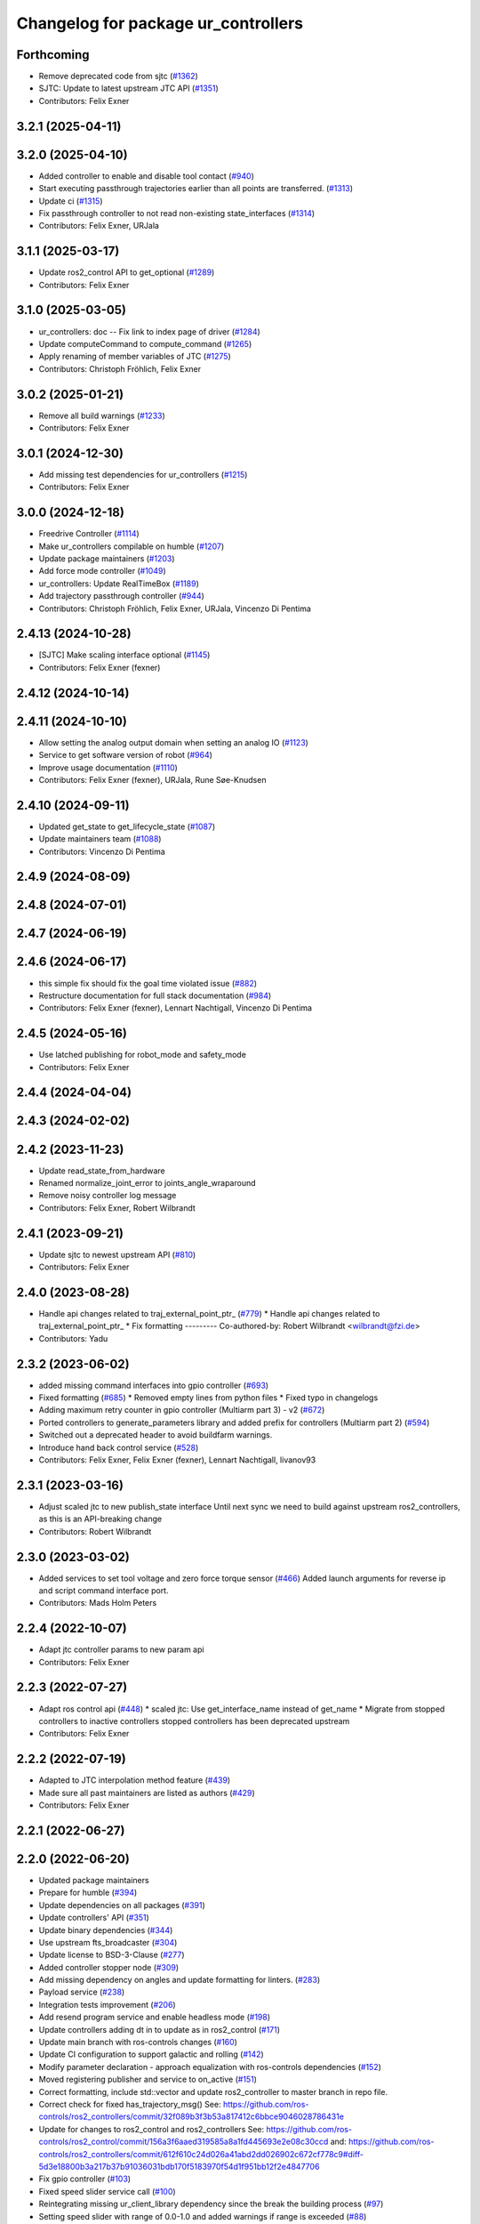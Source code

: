 ^^^^^^^^^^^^^^^^^^^^^^^^^^^^^^^^^^^^
Changelog for package ur_controllers
^^^^^^^^^^^^^^^^^^^^^^^^^^^^^^^^^^^^

Forthcoming
-----------
* Remove deprecated code from sjtc (`#1362 <https://github.com/UniversalRobots/Universal_Robots_ROS2_Driver/issues/1362>`_)
* SJTC: Update to latest upstream JTC API (`#1351 <https://github.com/UniversalRobots/Universal_Robots_ROS2_Driver/issues/1351>`_)
* Contributors: Felix Exner

3.2.1 (2025-04-11)
------------------

3.2.0 (2025-04-10)
------------------
* Added controller to enable and disable tool contact (`#940 <https://github.com/UniversalRobots/Universal_Robots_ROS2_Driver/issues/940>`_)
* Start executing passthrough trajectories earlier than all points are transferred. (`#1313 <https://github.com/UniversalRobots/Universal_Robots_ROS2_Driver/issues/1313>`_)
* Update ci (`#1315 <https://github.com/UniversalRobots/Universal_Robots_ROS2_Driver/issues/1315>`_)
* Fix passthrough controller to not read non-existing state_interfaces (`#1314 <https://github.com/UniversalRobots/Universal_Robots_ROS2_Driver/issues/1314>`_)
* Contributors: Felix Exner, URJala

3.1.1 (2025-03-17)
------------------
* Update ros2_control API to get_optional (`#1289 <https://github.com/UniversalRobots/Universal_Robots_ROS2_Driver/issues/1289>`_)
* Contributors: Felix Exner

3.1.0 (2025-03-05)
------------------
* ur_controllers: doc -- Fix link to index page of driver (`#1284 <https://github.com/UniversalRobots/Universal_Robots_ROS2_Driver/issues/1284>`_)
* Update computeCommand to compute_command (`#1265 <https://github.com/UniversalRobots/Universal_Robots_ROS2_Driver/issues/1265>`_)
* Apply renaming of member variables of JTC (`#1275 <https://github.com/UniversalRobots/Universal_Robots_ROS2_Driver/issues/1275>`_)
* Contributors: Christoph Fröhlich, Felix Exner

3.0.2 (2025-01-21)
------------------
* Remove all build warnings (`#1233 <https://github.com/UniversalRobots/Universal_Robots_ROS2_Driver/issues/1233>`_)
* Contributors: Felix Exner

3.0.1 (2024-12-30)
------------------
* Add missing test dependencies for ur_controllers (`#1215 <https://github.com/UniversalRobots/Universal_Robots_ROS2_Driver/issues/1215>`_)
* Contributors: Felix Exner

3.0.0 (2024-12-18)
------------------
* Freedrive Controller (`#1114 <https://github.com/UniversalRobots/Universal_Robots_ROS2_Driver/issues/1114>`_)
* Make ur_controllers compilable on humble (`#1207 <https://github.com/UniversalRobots/Universal_Robots_ROS2_Driver/issues/1207>`_)
* Update package maintainers (`#1203 <https://github.com/UniversalRobots/Universal_Robots_ROS2_Driver/issues/1203>`_)
* Add force mode controller (`#1049 <https://github.com/UniversalRobots/Universal_Robots_ROS2_Driver/issues/1049>`_)
* ur_controllers: Update RealTimeBox (`#1189 <https://github.com/UniversalRobots/Universal_Robots_ROS2_Driver/issues/1189>`_)
* Add trajectory passthrough controller (`#944 <https://github.com/UniversalRobots/Universal_Robots_ROS2_Driver/issues/944>`_)
* Contributors: Christoph Fröhlich, Felix Exner, URJala, Vincenzo Di Pentima

2.4.13 (2024-10-28)
-------------------
* [SJTC] Make scaling interface optional (`#1145 <https://github.com/UniversalRobots/Universal_Robots_ROS2_Driver/issues/1145>`_)
* Contributors: Felix Exner (fexner)

2.4.12 (2024-10-14)
-------------------

2.4.11 (2024-10-10)
-------------------
* Allow setting the analog output domain when setting an analog IO (`#1123 <https://github.com/UniversalRobots/Universal_Robots_ROS2_Driver/issues/1123>`_)
* Service to get software version of robot (`#964 <https://github.com/UniversalRobots/Universal_Robots_ROS2_Driver/issues/964>`_)
* Improve usage documentation (`#1110 <https://github.com/UniversalRobots/Universal_Robots_ROS2_Driver/issues/1110>`_)
* Contributors: Felix Exner (fexner), URJala, Rune Søe-Knudsen

2.4.10 (2024-09-11)
-------------------
* Updated get_state to get_lifecycle_state (`#1087 <https://github.com/UniversalRobots/Universal_Robots_ROS2_Driver/issues/1087>`_)
* Update maintainers team (`#1088 <https://github.com/UniversalRobots/Universal_Robots_ROS2_Driver/issues/1088>`_)
* Contributors: Vincenzo Di Pentima

2.4.9 (2024-08-09)
------------------

2.4.8 (2024-07-01)
------------------

2.4.7 (2024-06-19)
------------------

2.4.6 (2024-06-17)
------------------
* this simple fix should fix the goal time violated issue (`#882 <https://github.com/UniversalRobots/Universal_Robots_ROS2_Driver/issues/882>`_)
* Restructure documentation for full stack documentation (`#984 <https://github.com/UniversalRobots/Universal_Robots_ROS2_Driver/issues/984>`_)
* Contributors: Felix Exner (fexner), Lennart Nachtigall, Vincenzo Di Pentima

2.4.5 (2024-05-16)
------------------
* Use latched publishing for robot_mode and safety_mode
* Contributors: Felix Exner

2.4.4 (2024-04-04)
------------------

2.4.3 (2024-02-02)
------------------

2.4.2 (2023-11-23)
------------------
* Update read_state_from_hardware
* Renamed normalize_joint_error to joints_angle_wraparound
* Remove noisy controller log message
* Contributors: Felix Exner, Robert Wilbrandt

2.4.1 (2023-09-21)
------------------
* Update sjtc to newest upstream API (`#810 <https://github.com/UniversalRobots/Universal_Robots_ROS2_Driver/pull/810>`_)
* Contributors: Felix Exner

2.4.0 (2023-08-28)
------------------
* Handle api changes related to traj_external_point_ptr\_ (`#779 <https://github.com/UniversalRobots/Universal_Robots_ROS2_Driver/issues/779>`_)
  * Handle api changes related to traj_external_point_ptr\_
  * Fix formatting
  ---------
  Co-authored-by: Robert Wilbrandt <wilbrandt@fzi.de>
* Contributors: Yadu

2.3.2 (2023-06-02)
------------------
* added missing command interfaces into gpio controller (`#693 <https://github.com/UniversalRobots/Universal_Robots_ROS2_Driver/issues/693>`_)
* Fixed formatting (`#685 <https://github.com/UniversalRobots/Universal_Robots_ROS2_Driver/issues/685>`_)
  * Removed empty lines from python files
  * Fixed typo in changelogs
* Adding maximum retry counter in gpio controller (Multiarm part 3) - v2 (`#672 <https://github.com/UniversalRobots/Universal_Robots_ROS2_Driver/issues/672>`_)
* Ported controllers to generate_parameters library and added prefix for controllers (Multiarm part 2) (`#594 <https://github.com/UniversalRobots/Universal_Robots_ROS2_Driver/issues/594>`_)
* Switched out a deprecated header to avoid buildfarm warnings.
* Introduce hand back control service (`#528 <https://github.com/UniversalRobots/Universal_Robots_ROS2_Driver/issues/528>`_)
* Contributors: Felix Exner, Felix Exner (fexner), Lennart Nachtigall, livanov93

2.3.1 (2023-03-16)
------------------
* Adjust scaled jtc to new publish_state interface
  Until next sync we need to build against upstream ros2_controllers, as
  this is an API-breaking change
* Contributors: Robert Wilbrandt

2.3.0 (2023-03-02)
------------------
* Added services to set tool voltage and zero force torque sensor (`#466 <https://github.com/UniversalRobots/Universal_Robots_ROS2_Driver/issues/466>`_)
  Added launch arguments for reverse ip and script command interface port.
* Contributors: Mads Holm Peters

2.2.4 (2022-10-07)
------------------
* Adapt jtc controller params to new param api
* Contributors: Felix Exner

2.2.3 (2022-07-27)
------------------
* Adapt ros control api (`#448 <https://github.com/UniversalRobots/Universal_Robots_ROS2_Driver/issues/448>`_)
  * scaled jtc: Use get_interface_name instead of get_name
  * Migrate from stopped controllers to inactive controllers
  stopped controllers has been deprecated upstream
* Contributors: Felix Exner

2.2.2 (2022-07-19)
------------------
* Adapted to JTC interpolation method feature (`#439 <https://github.com/UniversalRobots/Universal_Robots_ROS2_Driver/issues/439>`_)
* Made sure all past maintainers are listed as authors (`#429 <https://github.com/UniversalRobots/Universal_Robots_ROS2_Driver/issues/429>`_)
* Contributors: Felix Exner

2.2.1 (2022-06-27)
------------------

2.2.0 (2022-06-20)
------------------
* Updated package maintainers
* Prepare for humble (`#394 <https://github.com/UniversalRobots/Universal_Robots_ROS2_Driver/issues/394>`_)
* Update dependencies on all packages (`#391 <https://github.com/UniversalRobots/Universal_Robots_ROS2_Driver/issues/391>`_)
* Update controllers' API (`#351 <https://github.com/UniversalRobots/Universal_Robots_ROS2_Driver/issues/351>`_)
* Update binary dependencies (`#344 <https://github.com/UniversalRobots/Universal_Robots_ROS2_Driver/issues/344>`_)
* Use upstream fts_broadcaster (`#304 <https://github.com/UniversalRobots/Universal_Robots_ROS2_Driver/issues/304>`_)
* Update license to BSD-3-Clause (`#277 <https://github.com/UniversalRobots/Universal_Robots_ROS2_Driver/issues/277>`_)
* Added controller stopper node (`#309 <https://github.com/UniversalRobots/Universal_Robots_ROS2_Driver/issues/309>`_)
* Add missing dependency on angles and update formatting for linters. (`#283 <https://github.com/UniversalRobots/Universal_Robots_ROS2_Driver/issues/283>`_)
* Payload service (`#238 <https://github.com/UniversalRobots/Universal_Robots_ROS2_Driver/issues/238>`_)
* Integration tests improvement (`#206 <https://github.com/UniversalRobots/Universal_Robots_ROS2_Driver/issues/206>`_)
* Add resend program service and enable headless mode (`#198 <https://github.com/UniversalRobots/Universal_Robots_ROS2_Driver/issues/198>`_)
* Update controllers adding dt in to update as in ros2_control (`#171 <https://github.com/UniversalRobots/Universal_Robots_ROS2_Driver/issues/171>`_)
* Update main branch with ros-controls changes (`#160 <https://github.com/UniversalRobots/Universal_Robots_ROS2_Driver/issues/160>`_)
* Update CI configuration to support galactic and rolling (`#142 <https://github.com/UniversalRobots/Universal_Robots_ROS2_Driver/issues/142>`_)
* Modify parameter declaration - approach equalization with ros-controls dependencies (`#152 <https://github.com/UniversalRobots/Universal_Robots_ROS2_Driver/issues/152>`_)
* Moved registering publisher and service to on_active (`#151 <https://github.com/UniversalRobots/Universal_Robots_ROS2_Driver/issues/151>`_)
* Correct formatting, include std::vector and update ros2_controller to master branch in repo file.
* Correct check for fixed has_trajectory_msg()
  See: https://github.com/ros-controls/ros2_controllers/commit/32f089b3f3b53a817412c6bbce9046028786431e
* Update for changes to ros2_control and ros2_controllers
  See: https://github.com/ros-controls/ros2_control/commit/156a3f6aaed319585a8a1fd445693e2e08c30ccd
  and: https://github.com/ros-controls/ros2_controllers/commit/612f610c24d026a41abd2dd026902c672cf778c9#diff-5d3e18800b3a217b37b91036031bdb170f5183970f54d1f951bb12f2e4847706
* Fix gpio controller (`#103 <https://github.com/UniversalRobots/Universal_Robots_ROS2_Driver/issues/103>`_)
* Fixed speed slider service call (`#100 <https://github.com/UniversalRobots/Universal_Robots_ROS2_Driver/issues/100>`_)
* Reintegrating missing ur_client_library dependency since the break the building process (`#97 <https://github.com/UniversalRobots/Universal_Robots_ROS2_Driver/issues/97>`_)
* Setting speed slider with range of 0.0-1.0 and added warnings if range is exceeded (`#88 <https://github.com/UniversalRobots/Universal_Robots_ROS2_Driver/issues/88>`_)
* Fix move to home bug (`#92 <https://github.com/UniversalRobots/Universal_Robots_ROS2_Driver/issues/92>`_)
* Review CI by correcting the configurations (`#71 <https://github.com/UniversalRobots/Universal_Robots_ROS2_Driver/issues/71>`_)
* Add support for gpios, update MoveIt and ros2_control launching (`#66 <https://github.com/UniversalRobots/Universal_Robots_ROS2_Driver/issues/66>`_)
* Fix warning about deprecated controller_interface::return_type::SUCCESS (`#68 <https://github.com/UniversalRobots/Universal_Robots_ROS2_Driver/issues/68>`_)
* Use GitHub Actions, use pre-commit formatting (`#56 <https://github.com/UniversalRobots/Universal_Robots_ROS2_Driver/issues/56>`_)
* Scaled Joint Trajectory Controller (`#43 <https://github.com/UniversalRobots/Universal_Robots_ROS2_Driver/issues/43>`_)
* Only load speed scaling interface
* Removed controller from config file to realign with current branch status
* Removed last remnants of joint_state_controller
* Added publisher rate
* Code formatting and cleanup
* Added publisher for speed scaling factor
* Initial version of the speed_scaling_state_controller
* Update licence.
* Fix clang tidy in multiple pkgs.
* Update force torque state controller.
* Prepare for testing.
* Update ft state controller with ros2_control changes.
* Remove lifecycle node (update with ros2_control changes).
* Claim individual resources.
* Add force torque controller.
* Claim individual resources.
* Add force torque controller.
* Add XML schema to all ``package.xml`` files
  Better enable ``ament_xmllint`` to check validity.
* Update package.xml files so ``ros2 pkg list`` shows all pkgs
* Clean out ur_controllers, it needs a complete rewrite
* Update CMakeLists and package.xml for:
  - ur5_moveit_config
  - ur_bringup
  - ur_description
* Change pkg versions to 0.0.0
* Contributors: AndyZe, Denis Stogl, Denis Štogl, Felix Exner, John Morris, Kenneth Bogert, Lovro, Mads Holm Peters, Marvin Große Besselmann, livanov93
